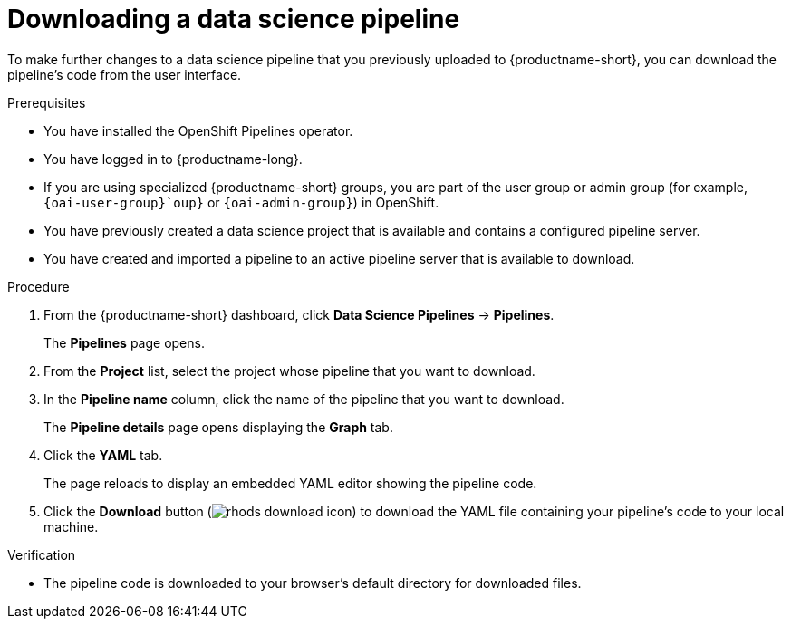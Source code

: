 :_module-type: PROCEDURE

[id="downloading-a-data-science-pipeline_{context}"]
= Downloading a data science pipeline

[role='_abstract']
To make further changes to a data science pipeline that you previously uploaded to {productname-short}, you can download the pipeline's code from the user interface.

.Prerequisites
* You have installed the OpenShift Pipelines operator.
* You have logged in to {productname-long}.
ifndef::upstream[]
* If you are using specialized {productname-short} groups, you are part of the user group or admin group (for example, `{oai-user-group}`oup}` or `{oai-admin-group}`) in OpenShift.
endif::[]
ifdef::upstream[]
* If you are using specialized {productname-short} groups, you are part of the user group or admin group (for example, `{odh-user-group}` or `{odh-admin-group}`) in OpenShift.
endif::[]
* You have previously created a data science project that is available and contains a configured pipeline server.
* You have created and imported a pipeline to an active pipeline server that is available to download.

.Procedure
. From the {productname-short} dashboard, click *Data Science Pipelines* -> *Pipelines*.
+
The *Pipelines* page opens.
. From the *Project* list, select the project whose pipeline that you want to download.
. In the *Pipeline name* column, click the name of the pipeline that you want to download.
+
The *Pipeline details* page opens displaying the *Graph* tab.
. Click the *YAML* tab.
+
The page reloads to display an embedded YAML editor showing the pipeline code.
. Click the *Download* button (image:images/rhods-download-icon.png[]) to download the YAML file containing your pipeline's code to your local machine.

.Verification
* The pipeline code is downloaded to your browser's default directory for downloaded files.

//[role='_additional-resources']
//.Additional resources//
